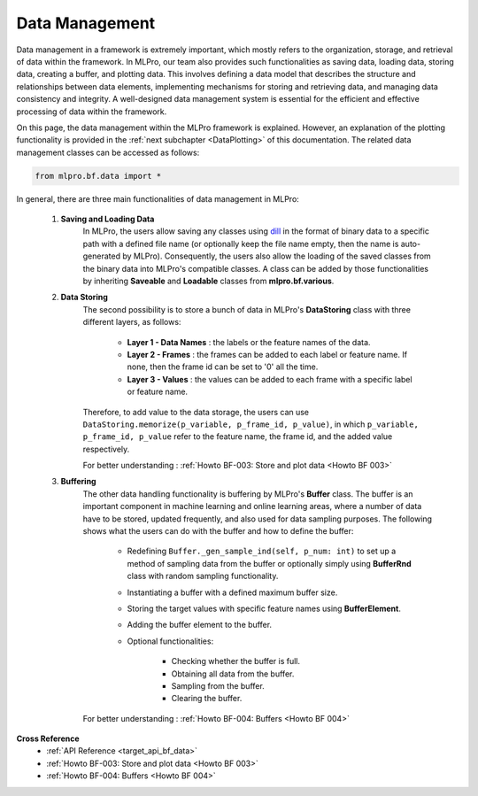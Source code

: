 Data Management
----------------

Data management in a framework is extremely important, which mostly refers to the organization, storage, and retrieval of data within the framework.
In MLPro, our team also provides such functionalities as saving data, loading data, storing data, creating a buffer, and plotting data.
This involves defining a data model that describes the structure and relationships between data elements, implementing mechanisms for storing and retrieving data, and managing data consistency and integrity.
A well-designed data management system is essential for the efficient and effective processing of data within the framework.

On this page, the data management within the MLPro framework is explained.
However, an explanation of the plotting functionality is provided in the :ref:`next subchapter <DataPlotting>` of this documentation.
The related data management classes can be accessed as follows:

.. code-block:: python

    from mlpro.bf.data import * 

In general, there are three main functionalities of data management in MLPro:

    1) **Saving and Loading Data**
        In MLPro, the users allow saving any classes using `dill <https://pypi.org/project/dill/>`_ in the format of binary data to a specific path with a defined file name (or optionally keep the file name empty, then the name is auto-generated by MLPro).
        Consequently, the users also allow the loading of the saved classes from the binary data into MLPro's compatible classes.
        A class can be added by those functionalities by inheriting **Saveable** and **Loadable** classes from **mlpro.bf.various**.

    2) **Data Storing**
        The second possibility is to store a bunch of data in MLPro's **DataStoring** class with three different layers, as follows:

            - **Layer 1 - Data Names** : the labels or the feature names of the data.

            - **Layer 2 - Frames** : the frames can be added to each label or feature name. If none, then the frame id can be set to '0' all the time.

            - **Layer 3 - Values** : the values can be added to each frame with a specific label or feature name.

        Therefore, to add value to the data storage, the users can use ``DataStoring.memorize(p_variable, p_frame_id, p_value)``, in which ``p_variable, p_frame_id, p_value`` refer to the feature name, the frame id, and the added value respectively.

        For better understanding : :ref:`Howto BF-003: Store and plot data <Howto BF 003>`
    
    3) **Buffering**
        The other data handling functionality is buffering by MLPro's **Buffer** class.
        The buffer is an important component in machine learning and online learning areas, where a number of data have to be stored, updated frequently, and also used for data sampling purposes.
        The following shows what the users can do with the buffer and how to define the buffer:

            - Redefining ``Buffer._gen_sample_ind(self, p_num: int)`` to set up a method of sampling data from the buffer or optionally simply using **BufferRnd** class with random sampling functionality.

            - Instantiating a buffer with a defined maximum buffer size.

            - Storing the target values with specific feature names using **BufferElement**.

            - Adding the buffer element to the buffer.

            - Optional functionalities:

                - Checking whether the buffer is full.

                - Obtaining all data from the buffer.

                - Sampling from the buffer.

                - Clearing the buffer. 
        
        For better understanding : :ref:`Howto BF-004: Buffers <Howto BF 004>`
    
**Cross Reference**
    + :ref:`API Reference <target_api_bf_data>`
    + :ref:`Howto BF-003: Store and plot data <Howto BF 003>`
    + :ref:`Howto BF-004: Buffers <Howto BF 004>`
